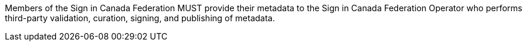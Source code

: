 Members of the Sign in Canada Federation MUST provide their metadata to the Sign
in Canada Federation Operator who performs third-party validation, curation,
signing, and publishing of metadata.